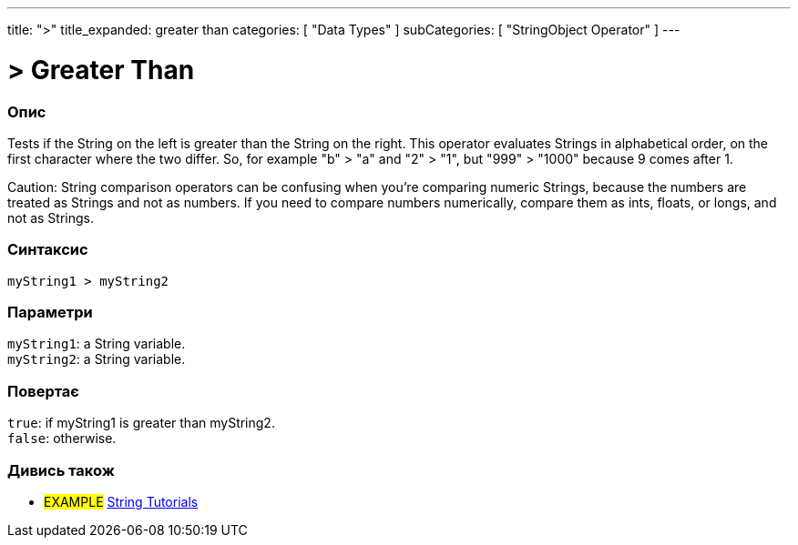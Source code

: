 ---
title: ">"
title_expanded: greater than
categories: [ "Data Types" ]
subCategories: [ "StringObject Operator" ]
---





= > Greater Than


// OVERVIEW SECTION STARTS
[#overview]
--

[float]
=== Опис
Tests if the String on the left is greater than the String on the right. This operator evaluates Strings in alphabetical order, on the first character where the two differ. So, for example "b" > "a" and "2" > "1", but "999" > "1000" because 9 comes after 1.

Caution: String comparison operators can be confusing when you're comparing numeric Strings, because the numbers are treated as Strings and not as numbers. If you need to compare numbers numerically, compare them as ints, floats, or longs, and not as Strings.
[%hardbreaks]


[float]
=== Синтаксис
`myString1 > myString2`


[float]
=== Параметри
`myString1`: a String variable. +
`myString2`: a String variable.


[float]
=== Повертає
`true`: if myString1 is greater than myString2. +
`false`: otherwise.

--

// OVERVIEW SECTION ENDS



// HOW TO USE SECTION ENDS


// SEE ALSO SECTION
[#see_also]
--

[float]
=== Дивись також

[role="example"]
* #EXAMPLE# https://www.arduino.cc/en/Tutorial/BuiltInExamples#strings[String Tutorials^]
--
// SEE ALSO SECTION ENDS
